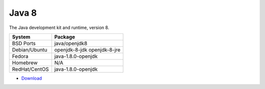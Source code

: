 .. _pkg_java8:

Java 8
------

The Java development kit and runtime, version 8.

+------------------+-----------------------------+
| System           | Package                     |
+==================+=============================+
| BSD Ports        | java/openjdk8               |
+------------------+-----------------------------+
| Debian/Ubuntu    | openjdk-8-jdk openjdk-8-jre |
+------------------+-----------------------------+
| Fedora           | java-1.8.0-openjdk          |
+------------------+-----------------------------+
| Homebrew         | N/A                         |
+------------------+-----------------------------+
| RedHat/CentOS    | java-1.8.0-openjdk          |
+------------------+-----------------------------+

- `Download <http://www.oracle.com/technetwork/java/javase/downloads/jdk8-downloads-2133151.html>`__

